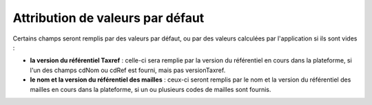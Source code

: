 .. default-values

Attribution de valeurs par défaut
=================================

Certains champs seront remplis par des valeurs par défaut, ou par des valeurs calculées par l'application si ils sont vides :

* **la version du référentiel Taxref** : celle-ci sera remplie par la version du référentiel en cours dans la plateforme, si l'un
  des champs cdNom ou cdRef est fourni, mais pas versionTaxref.

* **le nom et la version du référentiel des mailles** : ceux-ci seront remplis par le nom et la version du référentiel des mailles en cours
  dans la plateforme, si un ou plusieurs codes de mailles sont fournis.